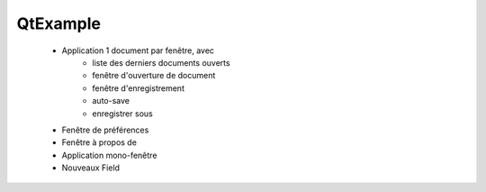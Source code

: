 QtExample
=========


    * Application 1 document par fenêtre, avec
        * liste des derniers documents ouverts
        * fenêtre d'ouverture de document
        * fenêtre d'enregistrement
        * auto-save
        * enregistrer sous
    * Fenêtre de préférences
    * Fenêtre à propos de
    * Application mono-fenêtre
    * Nouveaux Field

